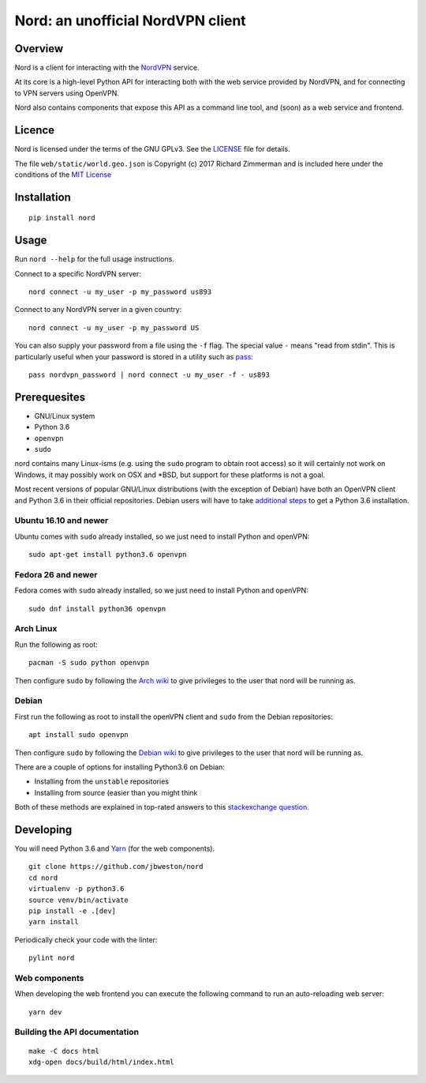 Nord: an unofficial NordVPN client
==================================

.. badges-start

.. image:: https://img.shields.io/badge/License-GPL%20v3-blue.svg
   :target: https://img.shields.io/badge/License-GPL%20v3-blue.svg
   :alt: GPLv3 License

.. image:: https://badge.fury.io/py/nord.svg
   :target: https://badge.fury.io/py/nord
   :alt: PyPi package

.. image:: https://readthedocs.org/projects/nord/badge/?version=stable
   :target: http://nord.readthedocs.io/en/stable/?badge=stable
   :alt: Documentation Status

.. badges-end
.. doc-start

Overview
--------

.. overview

Nord is a client for interacting with the `NordVPN`_ service.

At its core is a high-level Python API for interacting both with the web service
provided by NordVPN, and for connecting to VPN servers using OpenVPN.

Nord also contains components that expose this API as a command line tool,
and (soon) as a web service and frontend.

.. _NordVPN: https://nordvpn.com

.. overview-end

Licence
-------
Nord is licensed under the terms of the GNU GPLv3.
See the LICENSE_ file for details.

The file ``web/static/world.geo.json`` is Copyright (c) 2017 Richard Zimmerman
and is included here under the conditions of the `MIT License`_

.. _LICENSE: LICENSE
.. _MIT License: web/static/LICENSE

Installation
------------
::

    pip install nord

Usage
-----

Run ``nord --help`` for the full usage instructions.

Connect to a specific NordVPN server::

    nord connect -u my_user -p my_password us893

Connect to any NordVPN server in a given country::

    nord connect -u my_user -p my_password US

You can also supply your password from a file using the ``-f`` flag.
The special value ``-`` means "read from stdin". This is particularly
useful when your password is stored in a utility such as
pass_::

    pass nordvpn_password | nord connect -u my_user -f - us893

.. _pass: https://www.passwordstore.org/

Prerequesites
-------------
- GNU/Linux system
- Python 3.6
- ``openvpn``
- ``sudo``

nord contains many Linux-isms (e.g. using the ``sudo`` program to obtain root
access) so it will certainly not work on Windows, it may possibly work
on OSX and \*BSD, but support for these platforms is not a goal.

Most recent versions of popular GNU/Linux distributions (with the
exception of Debian) have both an OpenVPN client and Python 3.6
in their official repositories. Debian users will have to take
`additional steps`_ to get a Python 3.6 installation.

.. _additional steps: Debian_


Ubuntu 16.10 and newer
**********************
Ubuntu comes with ``sudo`` already installed, so we just need
to install Python and openVPN::

    sudo apt-get install python3.6 openvpn

Fedora 26 and newer
*******************
Fedora comes with ``sudo`` already installed, so we just need
to install Python and openVPN::

    sudo dnf install python36 openvpn

Arch Linux
**********
Run the following as root::

    pacman -S sudo python openvpn

Then configure ``sudo`` by following the `Arch wiki`_
to give privileges to the user that nord will be running as.

.. _Arch wiki: https://wiki.archlinux.org/index.php/sudo

Debian
******
First run the following as root to install the openVPN client and
``sudo`` from the Debian repositories::

    apt install sudo openvpn

Then configure ``sudo`` by following the `Debian wiki`_
to give privileges to the user that nord will be running as.

There are a couple of options for installing Python3.6 on Debian:

- Installing from the ``unstable`` repositories
- Installing from source (easier than you might think

Both of these methods are explained in top-rated answers to this
`stackexchange question`_.

.. _Debian wiki: https://wiki.debian.org/sudo
.. _stackexchange question:  https://unix.stackexchange.com/questions/332641/how-to-install-python-3-6

Developing
----------
You will need Python 3.6 and Yarn_ (for the web components).
::

    git clone https://github.com/jbweston/nord
    cd nord
    virtualenv -p python3.6
    source venv/bin/activate
    pip install -e .[dev]
    yarn install

Periodically check your code with the linter::

    pylint nord

Web components
**************
When developing the web frontend you can execute the following command
to run an auto-reloading web server::

    yarn dev

.. _Yarn: https://yarnpkg.com/en/docs/install

Building the API documentation
******************************
::

    make -C docs html
    xdg-open docs/build/html/index.html
